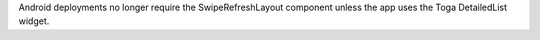 Android deployments no longer require the SwipeRefreshLayout component unless the app uses the Toga DetailedList widget.

